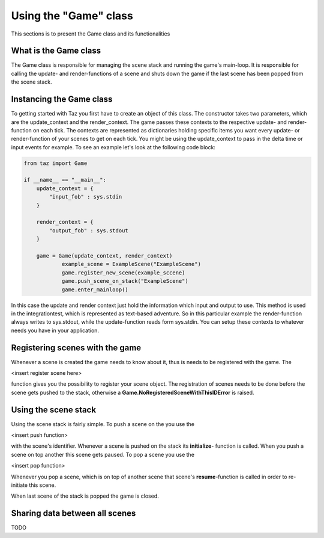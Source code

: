 Using the "Game" class
======================
.. module:: taz.game

This sections is to present the Game class and its functionalities

What is the Game class
----------------------
The Game class is responsible for managing the scene stack
and running the game's main-loop. It is responsible for
calling the update- and render-functions of a scene and shuts down
the game if the last scene has been popped from the scene stack.

Instancing the Game class
-------------------------
To getting started with Taz you first have to create an object of
this class. The constructor takes two parameters, which are
the update_context and the render_context. The game passes
these contexts to the respective update- and render-function on each tick.
The contexts are represented as dictionaries holding specific items
you want every update- or render-function of your scenes to get on each tick.
You might be using the update_context to pass in the delta time or input events
for example. To see an example let's look at the following code block:

.. code-block:: python

    from taz import Game

    if __name__ == "__main__":
        update_context = {
            "input_fob" : sys.stdin
        }

        render_context = {
            "output_fob" : sys.stdout
        }

        game = Game(update_context, render_context)
		example_scene = ExampleScene("ExampleScene")
		game.register_new_scene(example_sccene)
		game.push_scene_on_stack("ExampleScene")
		game.enter_mainloop()
..

In this case the update and render context just hold the information which input and output to use. This method
is used in the integrationtest, which is represented as text-based adventure. So in this particular
example the render-function always writes to sys.stdout, while the update-function reads form sys.stdin.
You can setup these contexts to whatever needs you have in your application.

Registering scenes with the game
--------------------------------
Whenever a scene is created the game needs to know about it, thus is needs to be registered with the game.
The

<insert register scene here>

function gives you the possibility to register your scene object.
The registration of scenes needs to be done before the scene gets pushed to the stack, otherwise
a **Game.NoRegisteredSceneWithThisIDError** is raised.

Using the scene stack
---------------------
Using the scene stack is fairly simple. To push a scene on the you use the

<insert push function>

with the scene's identifier. Whenever a scene is pushed on the stack
its **initialize**- function is called. When you push a scene on top
another this scene gets paused.
To pop a scene you use the

<insert pop function>

Whenever you pop a scene, which is on top of another scene
that scene's **resume**-function is called in order to re-initiate
this scene.

When last scene of the stack is popped the game is closed.

Sharing data between all scenes
-------------------------------
TODO

